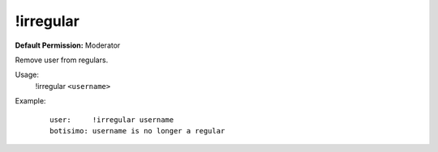 !irregular
==========

**Default Permission:** Moderator

Remove user from regulars.

Usage:
    !irregular ``<username>``

Example:
    ::

        user:     !irregular username
        botisimo: username is no longer a regular
